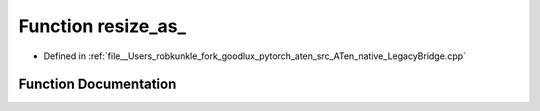.. _function_at__native__resize_as:

Function resize_as_
===================

- Defined in :ref:`file__Users_robkunkle_fork_goodlux_pytorch_aten_src_ATen_native_LegacyBridge.cpp`


Function Documentation
----------------------


.. doxygenfunction:: at::native::resize_as_
